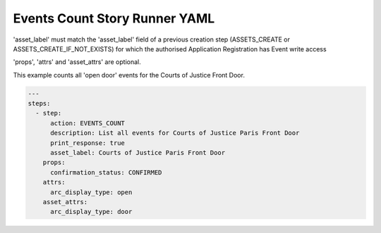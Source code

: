 .. _events_count_yamlref:

Events Count Story Runner YAML
...........................................

'asset_label' must match the 'asset_label' field of a previous creation step
(ASSETS_CREATE or ASSETS_CREATE_IF_NOT_EXISTS) 
for which the authorised Application Registration has Event write access

'props', 'attrs' and 'asset_attrs' are optional.

This example counts all 'open door' events for the Courts of Justice Front Door.

.. code-block:: yaml
    
    ---
    steps:
      - step:
          action: EVENTS_COUNT
          description: List all events for Courts of Justice Paris Front Door
          print_response: true
          asset_label: Courts of Justice Paris Front Door
        props:
          confirmation_status: CONFIRMED
        attrs:
          arc_display_type: open
        asset_attrs:
          arc_display_type: door
